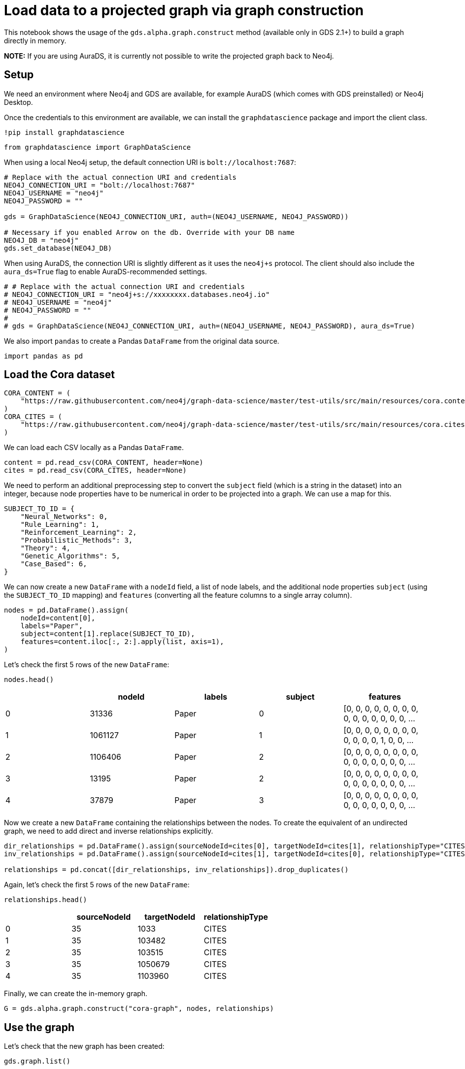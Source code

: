 = Load data to a projected graph via graph construction

This notebook shows the usage of the `gds.alpha.graph.construct` method
(available only in GDS 2.1+) to build a graph directly in memory.

*NOTE:* If you are using AuraDS, it is currently not possible to write
the projected graph back to Neo4j.

== Setup

We need an environment where Neo4j and GDS are available, for example
AuraDS (which comes with GDS preinstalled) or Neo4j Desktop.

Once the credentials to this environment are available, we can install
the `graphdatascience` package and import the client class.

[source, python]
----
!pip install graphdatascience
----

[source, python]
----
from graphdatascience import GraphDataScience
----

When using a local Neo4j setup, the default connection URI is
`bolt://localhost:7687`:

[source, python]
----
# Replace with the actual connection URI and credentials
NEO4J_CONNECTION_URI = "bolt://localhost:7687"
NEO4J_USERNAME = "neo4j"
NEO4J_PASSWORD = ""

gds = GraphDataScience(NEO4J_CONNECTION_URI, auth=(NEO4J_USERNAME, NEO4J_PASSWORD))

# Necessary if you enabled Arrow on the db. Override with your DB name
NEO4J_DB = "neo4j"
gds.set_database(NEO4J_DB)
----

When using AuraDS, the connection URI is slightly different as it uses
the `neo4j+s` protocol. The client should also include the
`aura_ds=True` flag to enable AuraDS-recommended settings.

[source, python]
----
# # Replace with the actual connection URI and credentials
# NEO4J_CONNECTION_URI = "neo4j+s://xxxxxxxx.databases.neo4j.io"
# NEO4J_USERNAME = "neo4j"
# NEO4J_PASSWORD = ""
#
# gds = GraphDataScience(NEO4J_CONNECTION_URI, auth=(NEO4J_USERNAME, NEO4J_PASSWORD), aura_ds=True)
----

We also import `pandas` to create a Pandas `DataFrame` from the original
data source.

[source, python]
----
import pandas as pd
----

== Load the Cora dataset

[source, python]
----
CORA_CONTENT = (
    "https://raw.githubusercontent.com/neo4j/graph-data-science/master/test-utils/src/main/resources/cora.content"
)
CORA_CITES = (
    "https://raw.githubusercontent.com/neo4j/graph-data-science/master/test-utils/src/main/resources/cora.cites"
)
----

We can load each CSV locally as a Pandas `DataFrame`.

[source, python]
----
content = pd.read_csv(CORA_CONTENT, header=None)
cites = pd.read_csv(CORA_CITES, header=None)
----

We need to perform an additional preprocessing step to convert the
`subject` field (which is a string in the dataset) into an integer,
because node properties have to be numerical in order to be projected
into a graph. We can use a map for this.

[source, python]
----
SUBJECT_TO_ID = {
    "Neural_Networks": 0,
    "Rule_Learning": 1,
    "Reinforcement_Learning": 2,
    "Probabilistic_Methods": 3,
    "Theory": 4,
    "Genetic_Algorithms": 5,
    "Case_Based": 6,
}
----

We can now create a new `DataFrame` with a `nodeId` field, a list of
node labels, and the additional node properties `subject` (using the
`SUBJECT_TO_ID` mapping) and `features` (converting all the feature
columns to a single array column).

[source, python]
----
nodes = pd.DataFrame().assign(
    nodeId=content[0],
    labels="Paper",
    subject=content[1].replace(SUBJECT_TO_ID),
    features=content.iloc[:, 2:].apply(list, axis=1),
)
----

Let’s check the first 5 rows of the new `DataFrame`:

[source, python]
----
nodes.head()
----


[cols=",,,,",options="header",]
|===
| |nodeId |labels |subject |features
|0 |31336 |Paper |0 |[0, 0, 0, 0, 0, 0, 0, 0, 0, 0, 0, 0, 0, 0, 0, ...
|1 |1061127 |Paper |1 |[0, 0, 0, 0, 0, 0, 0, 0, 0, 0, 0, 0, 1, 0, 0, ...
|2 |1106406 |Paper |2 |[0, 0, 0, 0, 0, 0, 0, 0, 0, 0, 0, 0, 0, 0, 0, ...
|3 |13195 |Paper |2 |[0, 0, 0, 0, 0, 0, 0, 0, 0, 0, 0, 0, 0, 0, 0, ...
|4 |37879 |Paper |3 |[0, 0, 0, 0, 0, 0, 0, 0, 0, 0, 0, 0, 0, 0, 0, ...
|===

Now we create a new `DataFrame` containing the relationships between the
nodes. To create the equivalent of an undirected graph, we need to add
direct and inverse relationships explicitly.

[source, python]
----
dir_relationships = pd.DataFrame().assign(sourceNodeId=cites[0], targetNodeId=cites[1], relationshipType="CITES")
inv_relationships = pd.DataFrame().assign(sourceNodeId=cites[1], targetNodeId=cites[0], relationshipType="CITES")

relationships = pd.concat([dir_relationships, inv_relationships]).drop_duplicates()
----

Again, let’s check the first 5 rows of the new `DataFrame`:

[source, python]
----
relationships.head()
----


[cols=",,,",options="header",]
|===
| |sourceNodeId |targetNodeId |relationshipType
|0 |35 |1033 |CITES
|1 |35 |103482 |CITES
|2 |35 |103515 |CITES
|3 |35 |1050679 |CITES
|4 |35 |1103960 |CITES
|===

Finally, we can create the in-memory graph.

[source, python]
----
G = gds.alpha.graph.construct("cora-graph", nodes, relationships)
----

== Use the graph

Let’s check that the new graph has been created:

[source, python]
----
gds.graph.list()
----

Let’s also count the nodes in the graph:

[source, python]
----
G.node_count()
----


----
2708
----

The count matches with the number of rows in the Pandas dataset:

[source, python]
----
len(content)
----


----
2708
----

We can stream the value of the `subject` node property for each node in
the graph, printing only the first 10.

[source, python]
----
gds.graph.streamNodeProperties(G, ["subject"]).head(10)
----


[cols=",,,",options="header",]
|===
| |nodeId |nodeProperty |propertyValue
|0 |31336 |subject |0
|1 |1061127 |subject |1
|2 |1106406 |subject |2
|3 |13195 |subject |2
|4 |37879 |subject |3
|5 |1126012 |subject |3
|6 |1107140 |subject |4
|7 |1102850 |subject |0
|8 |31349 |subject |0
|9 |1106418 |subject |4
|===

== Cleanup

When the graph is no longer needed, it should be dropped to free up
memory:

[source, python]
----
G.drop()
----
